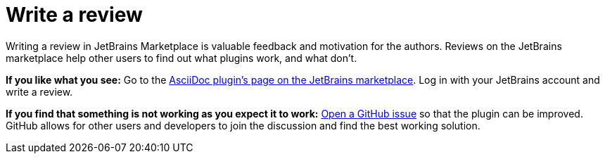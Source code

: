 = Write a review
:description: Writing a review in JetBrains Marketplace is valuable feedback and motivation for the authors.

{description}
Reviews on the JetBrains marketplace help other users to find out what plugins work, and what don't.

**If you like what you see:**
Go to the https://plugins.jetbrains.com/plugin/7391-asciidoc/reviews[AsciiDoc plugin's page on the JetBrains marketplace].
Log in with your JetBrains account and write a review.

**If you find that something is not working as you expect it to work:**
https://github.com/asciidoctor/asciidoctor-intellij-plugin/issues[Open a GitHub issue] so that the plugin can be improved.
GitHub allows for other users and developers to join the discussion and find the best working solution.

